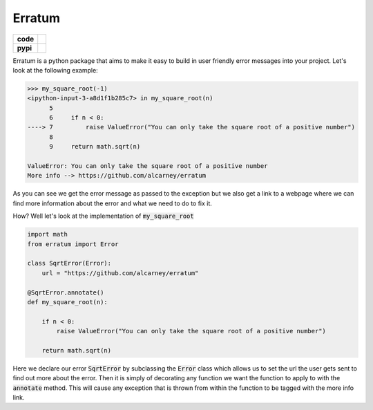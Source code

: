 Erratum
=======

.. list-table::
    :stub-columns: 1

    * - code
      - |travis| |coveralls|
    * - pypi
      - |version| |py-supported|

.. |version| image:: https://img.shields.io/pypi/v/erratum.svg
    :alt: PyPI Package latest release
    :target: https://pypi.python.org/pypi/erratum

.. |py-supported| image:: https://img.shields.io/pypi/pyversions/erratum.svg
    :alt: Supported versions
    :target: https://pypi.python.org/pypi/erratum

.. |travis| image:: https://travis-ci.org/alcarney/erratum.svg?branch=dev
    :target: https://travis-ci.org/alcarney/erratum

.. |coveralls| image:: https://coveralls.io/repos/github/alcarney/erratum/badge.svg?branch=dev
    :target: https://coveralls.io/github/alcarney/erratum?branch=dev

Erratum is a python package that aims to make it easy to build in user friendly
error messages into your project. Let's look at the following example:

.. code-block:: python

    >>> my_square_root(-1)
    <ipython-input-3-a8d1f1b285c7> in my_square_root(n)
          5
          6     if n < 0:
    ----> 7         raise ValueError("You can only take the square root of a positive number")
          8
          9     return math.sqrt(n)

    ValueError: You can only take the square root of a positive number
    More info --> https://github.com/alcarney/erratum

As you can see we get the error message as passed to the exception but we also get
a link to a webpage where we can find more information about the error and what
we need to do to fix it.

How? Well let's look at the implementation of :code:`my_square_root`

.. code-block:: python

    import math
    from erratum import Error

    class SqrtError(Error):
        url = "https://github.com/alcarney/erratum"

    @SqrtError.annotate()
    def my_square_root(n):

        if n < 0:
            raise ValueError("You can only take the square root of a positive number")

        return math.sqrt(n)

Here we declare our error :code:`SqrtError` by subclassing the :code:`Error` class
which allows us to set the url the user gets sent to find out more about the error.
Then it is simply of decorating any function we want the function to apply to with
the :code:`annotate` method. This will cause any exception that is thrown from within
the function to be tagged with the more info link.
